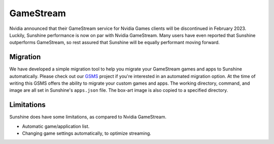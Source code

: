 GameStream
==========
Nvidia announced that their GameStream service for Nvidia Games clients will be discontinued in February 2023.
Luckily, Sunshine performance is now on par with Nvidia GameStream. Many users have even reported that Sunshine
outperforms GameStream, so rest assured that Sunshine will be equally performant moving forward.

Migration
---------
We have developed a simple migration tool to help you migrate your GameStream games and apps to Sunshine automatically.
Please check out our `GSMS <https://github.com/LizardByte/GSMS>`_ project if you're interested in an automated
migration option. At the time of writing this GSMS offers the ability to migrate your custom games and apps. The
working directory, command, and image are all set in Sunshine's ``apps.json`` file. The box-art image is also copied
to a specified directory.

Limitations
-----------
Sunshine does have some limitations, as compared to Nvidia GameStream.

- Automatic game/application list.
- Changing game settings automatically, to optimize streaming.
